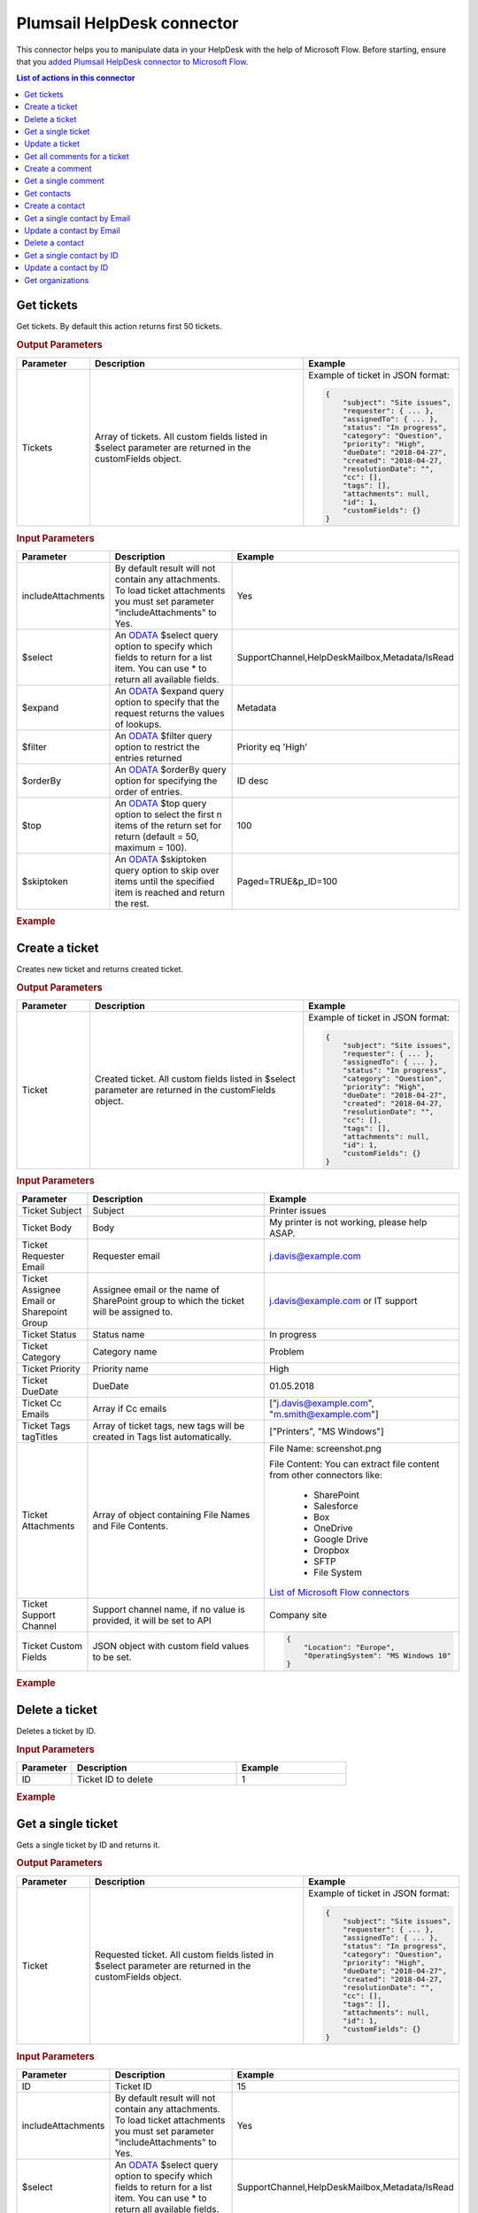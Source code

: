 Plumsail HelpDesk connector
==================================

This connector helps you to manipulate data in your HelpDesk with the help of Microsoft Flow. Before starting, ensure that you `added Plumsail HelpDesk connector to Microsoft Flow <../api/use-from-flow.html>`_.

.. contents:: List of actions in this connector
   :local:
   :depth: 1

Get tickets
----------------------------------

Get tickets. By default this action returns first 50 tickets.

.. rubric:: Output Parameters

.. list-table::
    :header-rows: 1
    :widths: 10 30 20

    *  -  Parameter
       -  Description
       -  Example
    *  -  Tickets
       -  Array of tickets. All custom fields listed in $select parameter are returned in the customFields object. 
       -  Example of ticket in JSON format:

          .. code-block:: json
        
            {
                "subject": "Site issues",
                "requester": { ... },
                "assignedTo": { ... },    
                "status": "In progress",
                "category": "Question",
                "priority": "High",
                "dueDate": "2018-04-27",
                "created": "2018-04-27,
                "resolutionDate": "",
                "cc": [],
                "tags": [],
                "attachments": null,
                "id": 1,
                "customFields": {}
            }  
     		

.. rubric:: Input Parameters

.. list-table::
    :header-rows: 1
    :widths: 10 30 20

    *  -  Parameter
       -  Description
       -  Example
    *  -  includeAttachments
       -  By default result will not contain any attachments. To load ticket attachments you must set parameter "includeAttachments" to Yes.
       -  Yes
    *  -  $select
       -  An `ODATA`_ $select query option to specify which fields to return for a list item. You can use * to return all available fields.
       -  SupportChannel,HelpDeskMailbox,Metadata/IsRead
    *  -  $expand
       -  An `ODATA`_ $expand query option to specify that the request returns the values of lookups.
       -  Metadata
    *  -  $filter
       -  An `ODATA`_ $filter query option to restrict the entries returned
       -  Priority eq 'High'  
    *  -  $orderBy
       -  An `ODATA`_ $orderBy query option for specifying the order of entries.
       -  ID desc  
    *  -  $top
       -  An `ODATA`_ $top query option to select the first n items of the return set for return (default = 50, maximum = 100).
       -  100  
    *  -  $skiptoken
       -  An `ODATA`_ $skiptoken query option to skip over items until the specified item is reached and return the rest.
       -  Paged=TRUE&p_ID=100       

.. rubric:: Example

.. image:: ../../_static/img/flow-actions/get-tickets.png
   :alt: Get tickets example

Create a ticket
----------------------------------

Creates new ticket and returns created ticket.

.. rubric:: Output Parameters

.. list-table::
    :header-rows: 1
    :widths: 10 30 20

    *  -  Parameter
       -  Description
       -  Example
    *  -  Ticket
       -  Created ticket. All custom fields listed in $select parameter are returned in the customFields object. 
       -  Example of ticket in JSON format:

          .. code-block:: json

            {
                "subject": "Site issues",
                "requester": { ... },
                "assignedTo": { ... },    
                "status": "In progress",
                "category": "Question",
                "priority": "High",
                "dueDate": "2018-04-27",
                "created": "2018-04-27,
                "resolutionDate": "",
                "cc": [],
                "tags": [],
                "attachments": null,
                "id": 1,
                "customFields": {}
            }     

.. rubric:: Input Parameters

.. list-table::
    :header-rows: 1
    :widths: 10 30 20

    *  -  Parameter
       -  Description
       -  Example
    *  -  Ticket Subject
       -  Subject
       -  Printer issues
    *  -  Ticket Body
       -  Body
       -  My printer is not working, please help ASAP.
    *  -  Ticket Requester Email
       -  Requester email
       -  j.davis@example.com
    *  -  Ticket Assignee Email or Sharepoint Group
       -  Assignee email or the name of SharePoint group to which the ticket will be assigned to.
       -  j.davis@example.com or IT support
    *  -  Ticket Status
       -  Status name
       -  In progress
    *  -  Ticket Category
       -  Category name
       -  Problem
    *  -  Ticket Priority
       -  Priority name
       -  High
    *  -  Ticket DueDate
       -  DueDate
       -  01.05.2018
    *  -  Ticket Cc Emails
       -  Array if Cc emails
       -  ["j.davis@example.com", "m.smith@example.com"]
    *  -  Ticket Tags tagTitles
       -  Array of ticket tags, new tags will be created in Tags list automatically.
       -  ["Printers", "MS Windows"]
    *  -  Ticket Attachments
       -  Array of object containing File Names and File Contents.
       -  File Name: screenshot.png

          File Content: You can extract file content from other connectors like:  

            - SharePoint
            - Salesforce
            - Box
            - OneDrive
            - Google Drive
            - Dropbox
            - SFTP
            - File System          

          `List of Microsoft Flow connectors <https://flow.microsoft.com/en-us/connectors/>`_      
    *  -  Ticket Support Channel
       -  Support channel name, if no value is provided, it will be set to API
       -  Company site
    *  -  Ticket Custom Fields
       -  JSON object with custom field values to be set.
       -  .. code-block:: json

            {
                "Location": "Europe",
                "OperatingSystem": "MS Windows 10"
            }

.. rubric:: Example


.. image:: ../../_static/img/flow-actions/create-ticket.png
   :alt: Create ticket example

Delete a ticket
----------------------------

Deletes a ticket by ID.

.. rubric:: Input Parameters

.. list-table::
    :header-rows: 1
    :widths: 10 30 20

    *  -  Parameter
       -  Description
       -  Example
    *  -  ID
       -  Ticket ID to delete
       -  1          

.. rubric:: Example

.. image:: ../../_static/img/flow-actions/delete-ticket.png
   :alt: Delete a ticket example

Get a single ticket
----------------------------

Gets a single ticket by ID and returns it.

.. rubric:: Output Parameters

.. list-table::
    :header-rows: 1
    :widths: 10 30 20

    *  -  Parameter
       -  Description
       -  Example
    *  -  Ticket
       -  Requested ticket. All custom fields listed in $select parameter are returned in the customFields object. 
       -  Example of ticket in JSON format:

          .. code-block:: json

            {
                "subject": "Site issues",
                "requester": { ... },
                "assignedTo": { ... },    
                "status": "In progress",
                "category": "Question",
                "priority": "High",
                "dueDate": "2018-04-27",
                "created": "2018-04-27,
                "resolutionDate": "",
                "cc": [],
                "tags": [],
                "attachments": null,
                "id": 1,
                "customFields": {}
            }                

.. rubric:: Input Parameters

.. list-table::
    :header-rows: 1
    :widths: 10 30 20

    *  -  Parameter
       -  Description
       -  Example
    *  -  ID
       -  Ticket ID
       -  15  
    *  -  includeAttachments
       -  By default result will not contain any attachments. To load ticket attachments you must set parameter "includeAttachments" to Yes.
       -  Yes
    *  -  $select
       -  An `ODATA`_ $select query option to specify which fields to return for a list item. You can use * to return all available fields.
       -  SupportChannel,HelpDeskMailbox,Metadata/IsRead
    *  -  $expand
       -  An `ODATA`_ $expand query option to specify that the request returns the values of lookups.
       -  Metadata

.. rubric:: Example

.. image:: ../../_static/img/flow-actions/get-ticket.png
   :alt: Get ticket by ID example

Update a ticket
----------------------------

Gets a ticket by ID and updates it. Returns updated ticket.

.. rubric:: Output Parameters

.. list-table::
    :header-rows: 1
    :widths: 10 30 20

    *  -  Parameter
       -  Description
       -  Example
    *  -  Ticket
       -  Updated ticket.
       -  Example of ticket in JSON format:

          .. code-block:: json

            {
                "subject": "Site issues",
                "requester": { ... },
                "assignedTo": { ... },    
                "status": "In progress",
                "category": "Question",
                "priority": "High",
                "dueDate": "2018-04-27",
                "created": "2018-04-27,
                "resolutionDate": "",
                "cc": [],
                "tags": [],
                "attachments": null,
                "id": 1,
                "customFields": {}
            }

.. rubric:: Input Parameters

.. list-table::
    :header-rows: 1
    :widths: 10 30 20

    *  -  Parameter
       -  Description
       -  Example
    *  -  Ticket Subject
       -  Subject
       -  Printer issues
    *  -  Ticket Body
       -  Body
       -  My printer is not working, please help ASAP.
    *  -  Ticket Requester Email
       -  Requester email
       -  j.davis@example.com
    *  -  Ticket Assignee Email or Sharepoint Group
       -  Assignee email or the name of SharePoint group to which the ticket will be assigned to.
       -  j.davis@example.com or IT support
    *  -  Ticket Status
       -  Status name
       -  In progress
    *  -  Ticket Category
       -  Category name
       -  Problem
    *  -  Ticket Priority
       -  Priority name
       -  High
    *  -  Ticket DueDate
       -  DueDate
       -  01.05.2018
    *  -  Ticket Cc Emails
       -  Array if Cc emails
       -  ["j.davis@example.com", "m.smith@example.com"]
    *  -  Ticket Tags tagTitles
       -  Array of ticket tags, new tags will be created in Tags list automatically.
       -  ["Printers", "MS Windows"]
    *  -  Ticket Attachments
       -  Array of object containing File Names and File Contents.
       -  File Name: screenshot.png

          File Content: You can extract file content from other connectors like:  

            - SharePoint
            - Salesforce
            - Box
            - OneDrive
            - Google Drive
            - Dropbox
            - SFTP
            - File System          

          `List of Microsoft Flow connectors <https://flow.microsoft.com/en-us/connectors/>`_      
    *  -  Ticket Support Channel
       -  Support channel name, if no value is provided, it will be set to API
       -  Company site
    *  -  Ticket Custom Fields
       -  JSON object with custom field values to be set.
       -  .. code-block:: json

            {
                "Location": "Europe",
                "OperatingSystem": "MS Windows 10"
            }
    

.. rubric:: Example

.. image:: ../../_static/img/flow-actions/update-ticket.png
   :alt: Update a ticket example

Get all comments for a ticket
----------------------------

Gets all comments for a ticket with specified Id.

.. rubric:: Output Parameters

.. list-table::
    :header-rows: 1
    :widths: 10 30 20

    *  -  Parameter
       -  Description
       -  Example
    *  -  Comments
       -  Array of comments. All custom fields listed in $select parameter are returned in the customFields object. 
       -  Example of comment in JSON format:

          .. code-block:: json

            {
                "body": "The issue is still not resolved!",
                "created": "2018-04-28T09:48:07Z",
                "fromEmail": "j.jones@example.com",
                "fromName": "James Jones",
                "messageId": null,
                "id": 25,
                "customFields": {}
            }

.. rubric:: Input Parameters

.. list-table::
    :header-rows: 1
    :widths: 10 30 20

    *  -  Parameter
       -  Description
       -  Example
    *  -  ticketId
       -  Ticket ID
       -  1
    *  -  $select
       -  An `ODATA`_ $select query option to specify which fields to return for a list item. You can use * to return all available fields.
       -  CommentType,From/Role
    *  -  $expand
       -  An `ODATA`_ $expand query option to specify that the request returns the values of lookups.
       -  From
    *  -  $filter
       -  An `ODATA`_ $filter query option to restrict the entries returned
       -  CommentType eq 'Reply'  
    *  -  $orderBy
       -  An `ODATA`_ $orderBy query option for specifying the order of entries.
       -  ID desc

.. rubric:: Example

.. image:: ../../_static/img/flow-actions/get-comments.png
   :alt: Get comments example

Create a comment
----------------------------

Creates new comment for a ticket with specified Id and returns it.

.. rubric:: Output Parameters

.. list-table::
    :header-rows: 1
    :widths: 10 30 20

    *  -  Parameter
       -  Description
       -  Example
    *  -  Comment
       -  Created comment
       -  Example of comment in JSON format:

          .. code-block:: json

            {
                "body": "The issue is still not resolved!",
                "created": "2018-04-28T09:48:07Z",
                "fromEmail": "j.jones@example.com",
                "fromName": "James Jones",
                "messageId": null,
                "id": 25,
                "customFields": {}
            }


.. rubric:: Input Parameters

.. list-table::
    :header-rows: 1
    :widths: 10 30 20

    *  -  Parameter
       -  Description
       -  Example
    *  -  ticketId
       -  Ticket ID
       -  1
    *  -  Comment Body
       -  Body of the comment
       -  The issue is still not resolved!
    *  -  Comment Author Email
       -  Email of the author of the comment
       -  j.jones@example.com
    *  -  Attachments
       -  Array of object containing File Names and File Contents.
       -  File Name: screenshot.png

          File Content: You can extract file content from other connectors like:  

            - SharePoint
            - Salesforce
            - Box
            - OneDrive
            - Google Drive
            - Dropbox
            - SFTP
            - File System          

          `List of Microsoft Flow connectors <https://flow.microsoft.com/en-us/connectors/>`_  
    *  -  Comment MessageId
       -  Message-ID of email message, if comment is being created from email
       -  <SN2PR0501MB10559C65E048C190F1B401F9AF8E0@SN2PR0501MB1055.namprd05.prod.outlook.com>
    *  -  Comment Custom Fields
       -  JSON object with custom field values to be set for comment.
       -  .. code-block:: json

            {
                "Location": "Europe",
                "OperatingSystem": "MS Windows 10"
            }  

.. rubric:: Example

.. image:: ../../_static/img/flow-actions/create-comment.png
   :alt: Create comment example

Get a single comment
--------------------

Gets a comment by Id and returns it.

.. rubric:: Output Parameters

.. list-table::
    :header-rows: 1
    :widths: 10 30 20

    *  -  Parameter
       -  Description
       -  Example
    *  -  Comment
       -  Comment
       -  Example of comment in JSON format:

          .. code-block:: json

            {
                "body": "The issue is still not resolved!",
                "created": "2018-04-28T09:48:07Z",
                "fromEmail": "j.jones@example.com",
                "fromName": "James Jones",
                "messageId": null,
                "id": 25,
                "customFields": {}
            }


.. rubric:: Input Parameters

.. list-table::
    :header-rows: 1
    :widths: 10 30 20

    *  -  Parameter
       -  Description
       -  Example
    *  -  id
       -  Comment ID
       -  1
    *  -  $select
       -  An `ODATA`_ $select query option to specify which fields to return for a list item. You can use * to return all available fields.
       -  CommentType,From/Role
    *  -  $expand
       -  An `ODATA`_ $expand query option to specify that the request returns the values of lookups.
       -  From

.. rubric:: Example

.. image:: ../../_static/img/flow-actions/get-comment.png
   :alt: Get comments example

Get contacts
----------------------------------

Get contacts. By default this action returns first 50 contacts.

.. rubric:: Output Parameters

.. list-table::
    :header-rows: 1
    :widths: 10 30 20

    *  -  Parameter
       -  Description
       -  Example
    *  -  Contacts
       -  Array of contacts. All custom fields listed in $select parameter are returned in the customFields object. 
       -  Example of contact in JSON format:

          .. code-block:: json
        
            {
                "title": "Mary Smith",
                "email": "m.smith@example.com",
                "spUserId": 0,
                "role": "End-User",
                "emailAlternate": "m.smith@google.com",
                "id": 20,
                "customFields": {}
            } 
     		

.. rubric:: Input Parameters

.. list-table::
    :header-rows: 1
    :widths: 10 30 20

    *  -  Parameter
       -  Description
       -  Example
    *  -  $select
       -  An `ODATA`_ $select query option to specify which fields to return for a list item. You can use * to return all available fields.
       -  PhoneNumber,IsValidated,Organization/Title
    *  -  $expand
       -  An `ODATA`_ $expand query option to specify that the request returns the values of lookups.
       -  Organization
    *  -  $filter
       -  An `ODATA`_ $filter query option to restrict the entries returned
       -  Role eq 'Agent'  
    *  -  $orderBy
       -  An `ODATA`_ $orderBy query option for specifying the order of entries.
       -  ID desc  
    *  -  $top
       -  An `ODATA`_ $top query option to select the first n items of the return set for return (default = 50, maximum = 100).
       -  100  
    *  -  $skiptoken
       -  An `ODATA`_ $skiptoken query option to skip over items until the specified item is reached and return the rest.
       -  Paged=TRUE&p_ID=100       

.. rubric:: Example

.. image:: ../../_static/img/flow-actions/get-contacts.png
   :alt: Get contacts example

Create a contact
----------------------------------

Creates new contact and returns it.

.. rubric:: Output Parameters

.. list-table::
    :header-rows: 1
    :widths: 10 30 20

    *  -  Parameter
       -  Description
       -  Example
    *  -  Contact
       -  All custom fields listed in $select parameter are returned in the customFields object. 
       -  Example of contact in JSON format:

          .. code-block:: json
        
            {
                "title": "Mary Smith",
                "email": "m.smith@example.com",
                "spUserId": 0,
                "role": "End-User",
                "emailAlternate": "m.smith@google.com",
                "id": 20,
                "customFields": {}
            } 
     		

.. rubric:: Input Parameters

.. list-table::
    :header-rows: 1
    :widths: 10 30 20

    *  -  Parameter
       -  Description
       -  Example
    *  -  updateIfExists
       -  If contact with specified email already exists and updateIfExists parameter is set to Yes, contact information will be updated
       -  Yes
    *  -  Contact Name
       -  Full name of the contact
       -  Mary Cane
    *  -  Contact Email
       -  Email of the contact
       -  m.cane@example.com
    *  -  Contact SPUserId
       -  You can provide SPUser ID instead of contact email, if you want to create Agent or Member
       -  15
    *  -  Contact Role
       -  Role of the contact  in HelpDesk
       -  En-User, Member or Agent
    *  -  Contact Alterate Email
       -  Alterate email address for the contact
       -  m.cane@outlook.com
    *  -  Contact Custom Fields
       -  JSON object with custom field values to be set.
       -  .. code-block:: json

            {
                "Location": "USA",
                "PhoneNumber": "(123)123-1234"
            }  

.. rubric:: Example

.. image:: ../../_static/img/flow-actions/create-contact.png
   :alt: Create contact example

Get a single contact by Email
----------------------------------

Gets a contact by email and returs it.

.. rubric:: Output Parameters

.. list-table::
    :header-rows: 1
    :widths: 10 30 20

    *  -  Parameter
       -  Description
       -  Example
    *  -  Requested contact
       -  All custom fields listed in $select parameter are returned in the customFields object. 
       -  Example of contact in JSON format:

          .. code-block:: json
        
            {
                "title": "Mary Smith",
                "email": "m.smith@example.com",
                "spUserId": 0,
                "role": "End-User",
                "emailAlternate": "m.smith@google.com",
                "id": 20,
                "customFields": {}
            } 
     		

.. rubric:: Input Parameters

.. list-table::
    :header-rows: 1
    :widths: 10 30 20

    *  -  Parameter
       -  Description
       -  Example
    *  -  email
       -  Contact email
       -  m.cane@example.com
    *  -  $select
       -  An `ODATA`_ $select query option to specify which fields to return for a list item. You can use * to return all available fields.
       -  PhoneNumber,IsValidated,Organization/Title
    *  -  $expand
       -  An `ODATA`_ $expand query option to specify that the request returns the values of lookups.
       -  Organization

.. rubric:: Example

.. image:: ../../_static/img/flow-actions/get-contact-by-email.png
   :alt: Get contact by email example

Update a contact by Email
----------------------------------

Finds a contact by email and updates it. Returns updated contact.

.. rubric:: Output Parameters

.. list-table::
    :header-rows: 1
    :widths: 10 30 20

    *  -  Parameter
       -  Description
       -  Example
    *  -  Contact
       -  Updated contact 
       -  Example of contact in JSON format:

          .. code-block:: json
        
            {
                "title": "Mary Smith",
                "email": "m.smith@example.com",
                "spUserId": 0,
                "role": "End-User",
                "emailAlternate": "m.smith@google.com",
                "id": 20,
                "customFields": {}
            } 
     		

.. rubric:: Input Parameters

.. list-table::
    :header-rows: 1
    :widths: 10 30 20

    *  -  Parameter
       -  Description
       -  Example
    *  -  Contact Email
       -  Email of the contact
       -  m.cane@example.com
    *  -  Contact Name
       -  Full name of the contact
       -  Mary Cane
    *  -  Contact SPUserId
       -  You can provide SPUser ID instead of contact email, if you want to create Agent or Member
       -  15
    *  -  Contact Role
       -  Role of the contact  in HelpDesk
       -  En-User, Member or Agent
    *  -  Contact Alterate Email
       -  Alterate email address for the contact
       -  m.cane@outlook.com
    *  -  Contact Custom Fields
       -  JSON object with custom field values to be set.
       -  .. code-block:: json

            {
                "Location": "USA",
                "PhoneNumber": "(123)123-1234"
            }  

.. rubric:: Example

.. image:: ../../_static/img/flow-actions/update-contact-by-email.png
   :alt: Update contact by email example

Delete a contact
----------------------------

Deletes a contact by ID.

.. rubric:: Input Parameters

.. list-table::
    :header-rows: 1
    :widths: 10 30 20

    *  -  Parameter
       -  Description
       -  Example
    *  -  id
       -  Contact ID to delete
       -  1          

.. rubric:: Example

.. image:: ../../_static/img/flow-actions/delete-contact.png
   :alt: Delete a contact example

Get a single contact by ID
----------------------------------

Gets a contact by ID and returs it.

.. rubric:: Output Parameters

.. list-table::
    :header-rows: 1
    :widths: 10 30 20

    *  -  Parameter
       -  Description
       -  Example
    *  -  Requested contact
       -  All custom fields listed in $select parameter are returned in the customFields object. 
       -  Example of contact in JSON format:

          .. code-block:: json
        
            {
                "title": "Mary Smith",
                "email": "m.smith@example.com",
                "spUserId": 0,
                "role": "End-User",
                "emailAlternate": "m.smith@google.com",
                "id": 20,
                "customFields": {}
            } 
     		

.. rubric:: Input Parameters

.. list-table::
    :header-rows: 1
    :widths: 10 30 20

    *  -  Parameter
       -  Description
       -  Example
    *  -  id
       -  Contact ID
       -  20
    *  -  $select
       -  An `ODATA`_ $select query option to specify which fields to return for a list item. You can use * to return all available fields.
       -  PhoneNumber,IsValidated,Organization/Title
    *  -  $expand
       -  An `ODATA`_ $expand query option to specify that the request returns the values of lookups.
       -  Organization

.. rubric:: Example

.. image:: ../../_static/img/flow-actions/get-contact-by-id.png
   :alt: Get contact by ID example

Update a contact by ID
----------------------------------

Finds a contact by ID and updates it. Returns updated contact.

.. rubric:: Output Parameters

.. list-table::
    :header-rows: 1
    :widths: 10 30 20

    *  -  Parameter
       -  Description
       -  Example
    *  -  Contact
       -  Updated contact 
       -  Example of contact in JSON format:

          .. code-block:: json
        
            {
                "title": "Mary Smith",
                "email": "m.smith@example.com",
                "spUserId": 0,
                "role": "End-User",
                "emailAlternate": "m.smith@google.com",
                "id": 20,
                "customFields": {}
            } 
     		

.. rubric:: Input Parameters

.. list-table::
    :header-rows: 1
    :widths: 10 30 20

    *  -  Parameter
       -  Description
       -  Example
    *  -  id
       -  Contact ID
       -  20
    *  -  Contact Name
       -  Full name of the contact
       -  Mary Cane
    *  -  Contact Email
       -  Email of the contact
       -  m.cane@example.com
    *  -  Contact SPUserId
       -  You can provide SPUser ID instead of contact email, if you want to create Agent or Member
       -  15
    *  -  Contact Role
       -  Role of the contact  in HelpDesk
       -  En-User, Member or Agent
    *  -  Contact Alterate Email
       -  Alterate email address for the contact
       -  m.cane@outlook.com
    *  -  Contact Custom Fields
       -  JSON object with custom field values to be set.
       -  .. code-block:: json

            {
                "Location": "USA",
                "PhoneNumber": "(123)123-1234"
            }  

.. rubric:: Example

.. image:: ../../_static/img/flow-actions/update-contact-by-id.png
   :alt: Update contact by ID example

Get organizations
----------------------------------

Get organizations. By default this action returns first 50 organizations.

.. rubric:: Output Parameters

.. list-table::
    :header-rows: 1
    :widths: 10 30 20

    *  -  Parameter
       -  Description
       -  Example
    *  -  Organizations
       -  Array of organizations. All custom fields listed in $select parameter are returned in the customFields object. 
       -  Example of Organization in JSON format:

          .. code-block:: json
        
            {
                "title": "Plumsail",
                "id": 1,
                "customFields": {}
            }  
     		

.. rubric:: Input Parameters

.. list-table::
    :header-rows: 1
    :widths: 10 30 20

    *  -  Parameter
       -  Description
       -  Example
    *  -  $select
       -  An `ODATA`_ $select query option to specify which fields to return for a list item. You can use * to return all available fields.
       -  Region,IsPartner,ManagerContact/Email
    *  -  $expand
       -  An `ODATA`_ $expand query option to specify that the request returns the values of lookups.
       -  ManagerContact
    *  -  $filter
       -  An `ODATA`_ $filter query option to restrict the entries returned
       -  Region eq 'Asia'  
    *  -  $orderBy
       -  An `ODATA`_ $orderBy query option for specifying the order of entries.
       -  ID desc  
    *  -  $top
       -  An `ODATA`_ $top query option to select the first n items of the return set for return (default = 50, maximum = 100).
       -  100  
    *  -  $skiptoken
       -  An `ODATA`_ $skiptoken query option to skip over items until the specified item is reached and return the rest.
       -  Paged=TRUE&p_ID=100       

.. rubric:: Example

.. image:: ../../_static/img/flow-actions/get-organizations.png
   :alt: Get organizations example

.. _ODATA: https://docs.microsoft.com/en-us/sharepoint/dev/sp-add-ins/use-odata-query-operations-in-sharepoint-rest-requests   